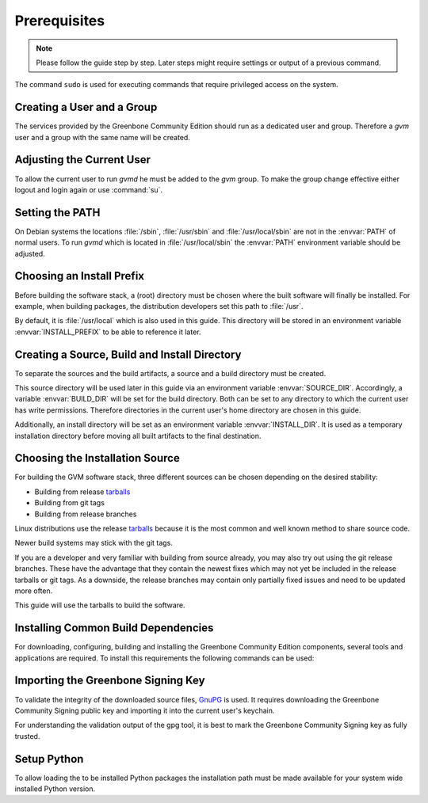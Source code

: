 Prerequisites
=============

.. note::

  Please follow the guide step by step. Later steps might require settings or
  output of a previous command.

The command ``sudo`` is used for executing commands that require privileged
access on the system.

Creating a User and a Group
---------------------------

The services provided by the Greenbone Community Edition should run as a dedicated user and
group. Therefore a `gvm` user and a group with the same name will be created.

.. tabs::
  .. tab:: Debian/Ubuntu
   .. code-block::
      :caption: Creating a gvm system user and group

      sudo useradd -r -M -U -G sudo -s /usr/sbin/nologin gvm

  .. tab:: Fedora/CentOS
   .. code-block::
      :caption: Creating a gvm system user and group

      sudo useradd -r -M -U -G wheel -s /usr/sbin/nologin gvm

Adjusting the Current User
--------------------------

To allow the current user to run *gvmd* he must be added to the *gvm* group.
To make the group change effective either logout and login again or use
:command:`su`.

.. code-block::
  :caption: Add current user to gvm group

  sudo usermod -aG gvm $USER

  su $USER

Setting the PATH
----------------

On Debian systems the locations :file:`/sbin`, :file:`/usr/sbin` and
:file:`/usr/local/sbin` are not in the :envvar:`PATH` of normal users. To run
*gvmd* which is located in :file:`/usr/local/sbin` the :envvar:`PATH`
environment variable should be adjusted.

.. code-block::
  :caption: Adjusting PATH for running gvmd

  export PATH=$PATH:/usr/local/sbin

Choosing an Install Prefix
--------------------------

Before building the software stack, a (root) directory must be chosen where
the built software will finally be installed. For example, when building packages,
the distribution developers set this path to :file:`/usr`.

By default, it is :file:`/usr/local` which is also used in this guide. This
directory will be stored in an environment variable :envvar:`INSTALL_PREFIX`
to be able to reference it later.

.. code-block::
  :caption: Setting an install prefix environment variable

  export INSTALL_PREFIX=/usr/local

Creating a Source, Build and Install Directory
----------------------------------------------

To separate the sources and the build artifacts, a source and a build directory
must be created.

This source directory will be used later in this guide via
an environment variable :envvar:`SOURCE_DIR`. Accordingly, a variable
:envvar:`BUILD_DIR` will be set for the build directory. Both can be set to any
directory to which the current user has write permissions. Therefore
directories in the current user's home directory are chosen in this guide.

.. code-block::
  :caption: Choosing a source directory

  export SOURCE_DIR=$HOME/source
  mkdir -p $SOURCE_DIR

.. code-block::
  :caption: Choosing a build directory

  export BUILD_DIR=$HOME/build
  mkdir -p $BUILD_DIR

Additionally, an install directory will be set as an environment variable
:envvar:`INSTALL_DIR`. It is used as a temporary installation directory
before moving all built artifacts to the final destination.

.. code-block::
  :caption: Choosing a temporary install directory

  export INSTALL_DIR=$HOME/install
  mkdir -p $INSTALL_DIR

Choosing the Installation Source
--------------------------------

For building the GVM software stack, three different sources can be chosen
depending on the desired stability:

* Building from release `tarballs`_
* Building from git tags
* Building from release branches

Linux distributions use the release `tarballs`_ because it is the most common
and well known method to share source code.

Newer build systems may stick with the git tags.

If you are a developer and very familiar with building from source already, you
may also try out using the git release branches. These have the
advantage that they contain the newest fixes which may not yet be included in the
release tarballs or git tags. As a downside, the release branches may
contain only partially fixed issues and need to be updated more often.

This guide will use the tarballs to build the software.

.. _tarballs: https://en.wikipedia.org/wiki/Tar_(computing)

Installing Common Build Dependencies
------------------------------------

For downloading, configuring, building and installing the Greenbone Community
Edition components, several tools and applications are required. To install this
requirements the following commands can be used:

.. tabs::
  .. tab:: Debian/Ubuntu
   .. code-block::
      :caption: Installing common build dependencies

      sudo apt update
      sudo apt install --no-install-recommends --assume-yes \
        build-essential \
        curl \
        cmake \
        pkg-config \
        python3 \
        python3-pip \
        gnupg

  .. tab:: Fedora
   .. code-block::
      :caption: Installing common build dependencies

      sudo dnf upgrade -y
      sudo dnf groupinstall 'Development Tools' -y
      sudo dnf install -y \
        cmake \
        python3-pip \
        tar \
        gcc-c++

      sudo tee /etc/ld.so.conf.d/local.conf <<EOF
      /usr/local/lib
      /usr/local/lib64
      EOF

      sudo ldconfig

      sudo dnf remove net-snmp net-snmp-devel
      sudo dnf install -y \
        systemd \
        gcc \
        openssl-devel \
        bzip2-devel \
        elfutils-devel \
        libselinux-devel \
        elfutils-libelf-devel \
        rpm-devel \
        perl-devel \
        procps \
        python3-devel \
        python3-setuptools \
        chrpath \
        mariadb-connector-c-devel

      curl -O https://netcologne.dl.sourceforge.net/project/net-snmp/net-snmp/5.9.1/net-snmp-5.9.1.tar.gz
      tar xzf net-snmp-5.9.1.tar.gz
      cd net-snmp-5.9.1
      ./configure
      make -j$(nproc)
      sudo make install

  .. tab:: CentOS
   .. code-block::
      :caption: Installing common build dependencies

      sudo dnf config-manager --set-enabled crb
      sudo dnf install -y epel-release epel-next-release
      sudo dnf upgrade -y
      sudo dnf groupinstall 'Development Tools' -y
      sudo dnf install -y \
        cmake \
        python3-pip \
        tar \
        gcc-c++ \
        doxygen \
        xmltoman

      sudo tee /etc/ld.so.conf.d/local.conf <<EOF
      /usr/local/lib
      /usr/local/lib64
      EOF

      sudo ldconfig

      sudo dnf remove net-snmp net-snmp-devel
      sudo dnf install -y \
        systemd \
        gcc \
        openssl-devel \
        bzip2-devel \
        elfutils-devel \
        libselinux-devel \
        elfutils-libelf-devel \
        rpm-devel \
        perl-devel \
        procps \
        python3-devel \
        python3-setuptools \
        chrpath \
        mariadb-connector-c-devel

      curl -O https://netcologne.dl.sourceforge.net/project/net-snmp/net-snmp/5.9.1/net-snmp-5.9.1.tar.gz
      tar xzf net-snmp-5.9.1.tar.gz
      cd net-snmp-5.9.1
      ./configure
      make -j$(nproc)
      sudo make install

      curl -o paho.mqtt.c.tar.gz https://codeload.github.com/eclipse/paho.mqtt.c/tar.gz/refs/tags/v1.3.10
      tar xzf paho.mqtt.c.tar.gz
      cd paho.mqtt.c-1.3.10
      mkdir build && cd build
      cmake ..
      make -j$(nproc)
      sudo make install

Importing the Greenbone Signing Key
-----------------------------------

To validate the integrity of the downloaded source files,
`GnuPG <https://www.gnu.org/>`_ is used. It requires downloading the
Greenbone Community Signing public key and importing it into the current user's
keychain.

.. code-block::
  :caption: Importing the Greenbone Community Signing key

  curl -f -L https://www.greenbone.net/GBCommunitySigningKey.asc -o /tmp/GBCommunitySigningKey.asc
  gpg --import /tmp/GBCommunitySigningKey.asc

For understanding the validation output of the gpg tool, it is best to mark the
Greenbone Community Signing key as fully trusted.

.. code-block::
  :caption: Setting the trust level for the Greenbone Community Signing key

  echo "8AE4BE429B60A59B311C2E739823FAA60ED1E580:6:" > /tmp/ownertrust.txt
  gpg --import-ownertrust < /tmp/ownertrust.txt


Setup Python
------------

To allow loading the to be installed Python packages the installation path must
be made available for your system wide installed Python version.

.. code-block::
  :caption: Add installation directory to Python's module path

  export PYTHON_VERSION=$(python3 -c "import sys; print(f'{sys.version_info[0]}.{sys.version_info[1]}');")

  echo "$INSTALL_PREFIX/lib/python$PYTHON_VERSION/site-packages" | sudo tee /usr/lib/python3/dist-packages/greenbone.pth
